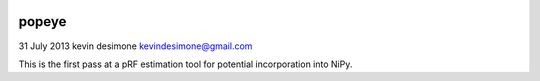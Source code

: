 .. -*- mode: rst -*-

|Travis|_

.. |Travis| image:: https://api.travis-ci.org/kdesimone/popeye.png?branch=master
.. _Travis: https://travis-ci.org/kdesimone/popeye/

popeye
============

31 July 2013
kevin desimone
kevindesimone@gmail.com

This is the first pass at a pRF estimation tool for potential incorporation into NiPy.
